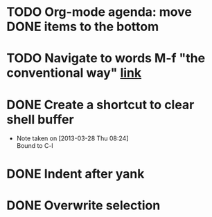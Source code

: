 #+CATEGORY: Emacs

* TODO Org-mode agenda: move DONE items to the bottom
* TODO Navigate to words M-f "the conventional way" [[http://stackoverflow.com/questions/3931837/modifying-emacs-forward-word-backward-ward-behavior-to-be-like-in-vi-vim][link]]
* DONE Create a shortcut to clear shell buffer
  - Note taken on [2013-03-28 Thu 08:24] \\
    Bound to C-l
* DONE Indent after yank
* DONE Overwrite selection
  
